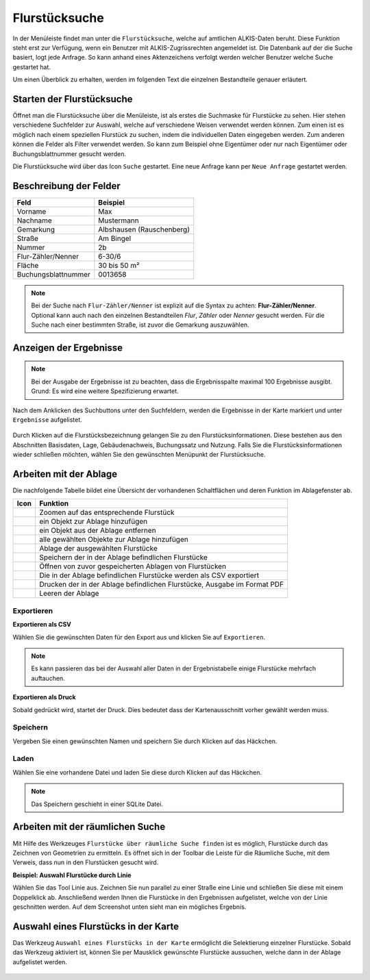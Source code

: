 Flurstücksuche
==============

In der Menüleiste |menu| findet man unter |cadastralunit| die ``Flurstücksuche``, welche auf amtlichen ALKIS-Daten beruht. Diese Funktion steht erst zur Verfügung, wenn ein Benutzer mit
ALKIS-Zugrissrechten angemeldet ist. Die Datenbank auf der die Suche basiert, logt jede Anfrage. So kann anhand eines Aktenzeichens  verfolgt werden welcher Benutzer welche Suche gestartet hat.

Um einen Überblick zu erhalten, werden im folgenden Text die einzelnen Bestandteile genauer erläutert.


Starten der Flurstücksuche
--------------------------

Öffnet man die Flurstücksuche über die Menüleiste, ist als erstes die Suchmaske für Flurstücke zu sehen.
Hier stehen verschiedene Suchfelder zur Auswahl, welche auf verschiedene Weisen verwendet werden können.
Zum einen ist es möglich nach einem speziellen Flurstück zu suchen, indem die individuellen Daten eingegeben werden. Zum anderen können die Felder als Filter verwendet werden.
So kann zum Beispiel ohne Eigentümer oder nur nach Eigentümer oder Buchungsblattnummer gesucht werden.

Die Flurstücksuche wird über das Icon |search| ``Suche`` gestartet. Eine neue Anfrage kann per |new_search| ``Neue Anfrage`` gestartet werden.

.. figure:: ../../../screenshots/de/client-user/cadastral_unit_searching_1.png
  :align: center

Beschreibung der Felder
-----------------------

+------------------------+---------------------------------+
| **Feld**               | **Beispiel**                    |
+------------------------+---------------------------------+
| Vorname                | Max                             |
+------------------------+---------------------------------+
| Nachname               | Mustermann                      |
+------------------------+---------------------------------+
| Gemarkung              | Albshausen (Rauschenberg)       |
+------------------------+---------------------------------+
| Straße                 | Am Bingel                       |
+------------------------+---------------------------------+
| Nummer                 | 2b                              |
+------------------------+---------------------------------+
| Flur-Zähler/Nenner     | 6-30/6                          |
+------------------------+---------------------------------+
| Fläche                 | 30 bis 50 m²                    |
+------------------------+---------------------------------+
| Buchungsblattnummer    | 0013658                         |
+------------------------+---------------------------------+

.. note::
    Bei der Suche nach ``Flur-Zähler/Nenner`` ist explizit auf die Syntax zu achten:
    **Flur-Zähler/Nenner**. Optional kann auch nach den einzelnen Bestandteilen *Flur*, *Zähler* oder *Nenner* gesucht werden. Für die Suche nach einer bestimmten Straße, ist zuvor die Gemarkung auszuwählen.


Anzeigen der Ergebnisse
-----------------------

.. note::
 Bei der Ausgabe der Ergebnisse ist zu beachten, dass die Ergebnisspalte maximal 100 Ergebnisse ausgibt. Grund: Es wird eine weitere Spezifizierung erwartet.

Nach dem Anklicken des Suchbuttons |search| unter den Suchfeldern, werden die Ergebnisse in der Karte markiert und unter |results| ``Ergebnisse`` aufgelistet.

.. figure:: ../../../screenshots/de/client-user/cadastral_unit_searching_2.png
  :align: center

Durch Klicken auf die Flurstücksbezeichnung gelangen Sie zu den Flurstücksinformationen. Diese bestehen aus den Abschnitten Basisdaten, Lage, Gebäudenachweis, Buchungssatz und Nutzung. Falls Sie die Flurstücksinformationen wieder schließen möchten, wählen Sie den gewünschten Menüpunkt der Flurstücksuche.

.. figure:: ../../../screenshots/de/client-user/cadastral_unit_searching_4.png
  :align: center


.. Die gewonnenen Ergebnisse können durch klicken des neben dem Objekt stehenden |fokus| Symbol fokussiert werden. Außerdem ist es möglich über das Icon |add| ein Objekt der Ablage hinzu zu fügen oder über das |delete| Icon, ein Objekt wieder aus der Ablage zu entfernen. Oder über das |addall| Icon ebenfalls in der Leiste am unteren Fensterrand ``Alle zur Ablage`` hinzufügen.  So können Sie in der |tab| ``Ablage`` , welche ebenfalls am unteren Fensterrand der ``Flurstücksuche`` zu finden ist, eine Sammlung gesuchter Flurstücke anlegen und diese |save| ``Speichern``, |load| ``Laden``, |csv| als CSV-Datei exportieren oder |print| ``Drucken``.

Arbeiten mit der Ablage
-----------------------

.. .. figure:: ../../../screenshots/de/client-user/cadastral_unit_searching_3.png
  :align: center

Die nachfolgende Tabelle bildet eine Übersicht der vorhandenen Schaltflächen und deren Funktion im Ablagefenster ab.


+------------------------+--------------------------------------------------------------------------------------+
| **Icon**               | **Funktion**                                                                         |
+------------------------+--------------------------------------------------------------------------------------+
| |fokus|                | Zoomen auf das entsprechende Flurstück                                               |
+------------------------+--------------------------------------------------------------------------------------+
| |add|                  | ein Objekt zur Ablage hinzufügen                                                     |
+------------------------+--------------------------------------------------------------------------------------+
| |delete|               | ein Objekt aus der Ablage entfernen                                                  |
+------------------------+--------------------------------------------------------------------------------------+
| |addall|               | alle gewählten Objekte zur Ablage hinzufügen                                         |
+------------------------+--------------------------------------------------------------------------------------+
| |tab|                  | Ablage der ausgewählten Flurstücke                                                   |
+------------------------+--------------------------------------------------------------------------------------+
| |save|                 | Speichern der in der Ablage befindlichen Flurstücke                                  |
+------------------------+--------------------------------------------------------------------------------------+
| |load|                 | Öffnen von zuvor gespeicherten Ablagen von Flurstücken                               |
+------------------------+--------------------------------------------------------------------------------------+
| |csv|                  | Die in der Ablage befindlichen Flurstücke werden als CSV exportiert                  |
+------------------------+--------------------------------------------------------------------------------------+
| |print|                | Drucken der in der Ablage befindlichen Flurstücke, Ausgabe im Format PDF             |
+------------------------+--------------------------------------------------------------------------------------+
| |delete_shelf|         | Leeren der Ablage                                                                    |
+------------------------+--------------------------------------------------------------------------------------+


.. Wenn Sie ein einzelnes Objekt angewählt haben, gibt es zusätzlich Funktionen die nur dann möglich sind. Sie können zum einen wieder über das Icon |add| ein Objekt der Ablage hinzu zu fügen oder über das |delete| Icon, ein Objekt wieder aus der Ablage entfernen. Zusätzlich können die Informationen des Objektes gedruckt werden oder weitere Funktionen, ähnlich wie beim ``Auswahl``-Menü, gewählt werden. Die Erklärung für die Funktionen ``Räumliche Suche`` und ``Markieren und Messen`` entnehmen Sie bitte dem jeweiligen Punkt in dieser Hilfe. Über ``Auswahl`` kehren Sie wieder zum ursprünglichen ``Auswahl``-Werkzeug zurück. Über |fokus| ``Hinzoomen`` fokussieren Sie das gewünschte Objekt.

Exportieren
^^^^^^^^^^^

**Exportieren als CSV**

Wählen Sie die gewünschten Daten für den Export aus und klicken Sie auf ``Exportieren``.

.. figure:: ../../../screenshots/de/client-user/cadastral_unit_searching_area_csv.png
  :align: center

.. note::
   Es kann passieren das bei der Auswahl aller Daten in der Ergebnistabelle einige Flurstücke mehrfach auftauchen.


**Exportieren als Druck**

Sobald |print| gedrückt wird, startet der Druck. Dies bedeutet dass der Kartenausschnitt vorher gewählt werden muss.

Speichern
^^^^^^^^^

Vergeben Sie einen gewünschten Namen und speichern Sie durch Klicken auf das Häckchen.

.. figure:: ../../../screenshots/de/client-user/cadastral_unit_searching_print_save.png
  :align: center

Laden
^^^^^

Wählen Sie eine vorhandene Datei und laden Sie diese durch Klicken auf das Häckchen.

.. figure:: ../../../screenshots/de/client-user/cadastral_unit_searching_print_load.png
  :align: center

.. note::
  Das Speichern geschieht in einer SQLite Datei.

Arbeiten mit der räumlichen Suche
---------------------------------

Mit Hilfe des Werkzeuges |spatial_search| ``Flurstücke über räumliche Suche finden`` ist es möglich, Flurstücke durch das Zeichnen von Geometrien zu ermitteln. Es öffnet sich in der Toolbar die Leiste für die Räumliche Suche, mit dem Verweis, dass nun in den Flurstücken gesucht wird.

**Beispiel: Auswahl Flurstücke durch Linie**

Wählen Sie das Tool Linie aus. Zeichnen Sie nun parallel zu einer Straße eine Linie und schließen Sie diese mit einem Doppelklick ab. Anschließend werden Ihnen die Flurstücke in den Ergebnissen aufgelistet, welche von der Linie geschnitten werden. Auf dem Screenshot unten sieht man ein mögliches Ergebnis.

 .. figure:: ../../../screenshots/de/client-user/cadastral_unit_searching_area_search.png
   :align: center

Auswahl eines Flurstücks in der Karte
-------------------------------------

Das Werkzeug |select| ``Auswahl eines Flurstücks in der Karte`` ermöglicht die Selektierung einzelner Flurstücke. Sobald das Werkzeug aktiviert ist, können Sie per Mausklick gewünschte Flurstücke aussuchen, welche dann in der Ablage aufgelistet werden.

 .. figure:: ../../../screenshots/de/client-user/cadastral_unit_searching_5.png
   :align: center



 .. |menu| image:: ../../../images/baseline-menu-24px.svg
   :width: 30em
 .. |cadastralunit| image:: ../../../images/gbd-icon-flurstuecksuche-01.svg
   :width: 30em
 .. |results| image:: ../../../images/baseline-menu-24px.svg
   :width: 30em
 .. |tab| image:: ../../../images/sharp-bookmark_border-24px.svg
   :width: 30em
 .. |fokus| image:: ../../../images/sharp-center_focus_weak-24px.svg
   :width: 30em
 .. |add| image:: ../../../images/sharp-control_point-24px.svg
   :width: 30em
 .. |addall| image:: ../../../images/gbd-icon-alle-ablage-01.svg
   :width: 30em
 .. |delete| image:: ../../../images/sharp-remove_circle_outline-24px.svg
   :width: 30em
 .. |save| image:: ../../../images/sharp-save-24px.svg
   :width: 30em
 .. |load| image:: ../../../images/gbd-icon-ablage-oeffnen-01.svg
   :width: 30em
 .. |csv| image:: ../../../images/sharp-grid_on-24px.svg
   :width: 30em
 .. |print| image:: ../../../images/baseline-print-24px.svg
   :width: 30em
 .. |search| image:: ../../../images/baseline-search-24px.svg
   :width: 30em
 .. |select| image:: ../../../images/gbd-icon-auswahl-01.svg
   :width: 30em
 .. |spatial_search| image:: ../../../images/gbd-icon-raeumliche-suche-01.svg
   :width: 30em
 .. |delete_shelf| image:: ../../../images/sharp-delete_forever-24px.svg
   :width: 30em
 .. |new_search|  image:: ../../../images/baseline-delete_sweep-24px.svg
   :width: 30em

.. Protokollierter Zugang zu Personendaten
.. ^^^^^^^^^^^^^^^^^^^^^^^^^^^^^^^^^^^^^^^
.. Zum einbehalten der Datenschutzrechte gibt es folgendes Werkzeug in der Flurstücksuche. Wenn jemand nach personenbezogenen Daten wie Vorname und Name sucht, muss das Häckchen bei  ``Zugang zu Personendaten`` gesetzt werden. Es öffnet sich ein Fenster in dem ein firmeninternes Aktenzeichen vergeben werden muss. Dieses Aktenzeichen verifiziert den Erhalt der personenbezogenen Daten. Außerdem wird jede Anfrag in einer PostGIS Datei abgelegt, sodass jede Anfrage protokolliert und somit kontrolliert werden kann.

.. .. figure:: ../../../screenshots/de/client-user/cadastral_unit_search_data_rights.png
